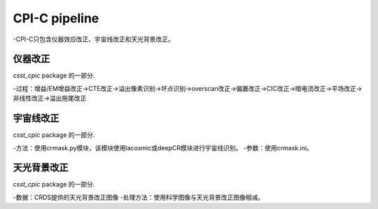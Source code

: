 CPI-C pipeline
==============

-CPI-C只包含仪器效应改正、宇宙线改正和天光背景改正。

仪器改正
--------

`csst_cpic` package 的一部分.

-过程：增益/EM增益改正→CTE改正→溢出像素识别→坏点识别→overscan改正→偏置改正→CIC改正→暗电流改正→平场改正→非线性改正→溢出拖尾改正

宇宙线改正
----------

`csst_cpic` package 的一部分.


-方法：使用crmask.py模块，该模块使用lacosmic或deepCR模块进行宇宙线识别。
-参数：使用crmask.ini。


天光背景改正
----------------

`csst_cpic` package 的一部分.

-数据：CRDS提供的天光背景改正图像
-处理方法：使用科学图像与天光背景改正图像相减。